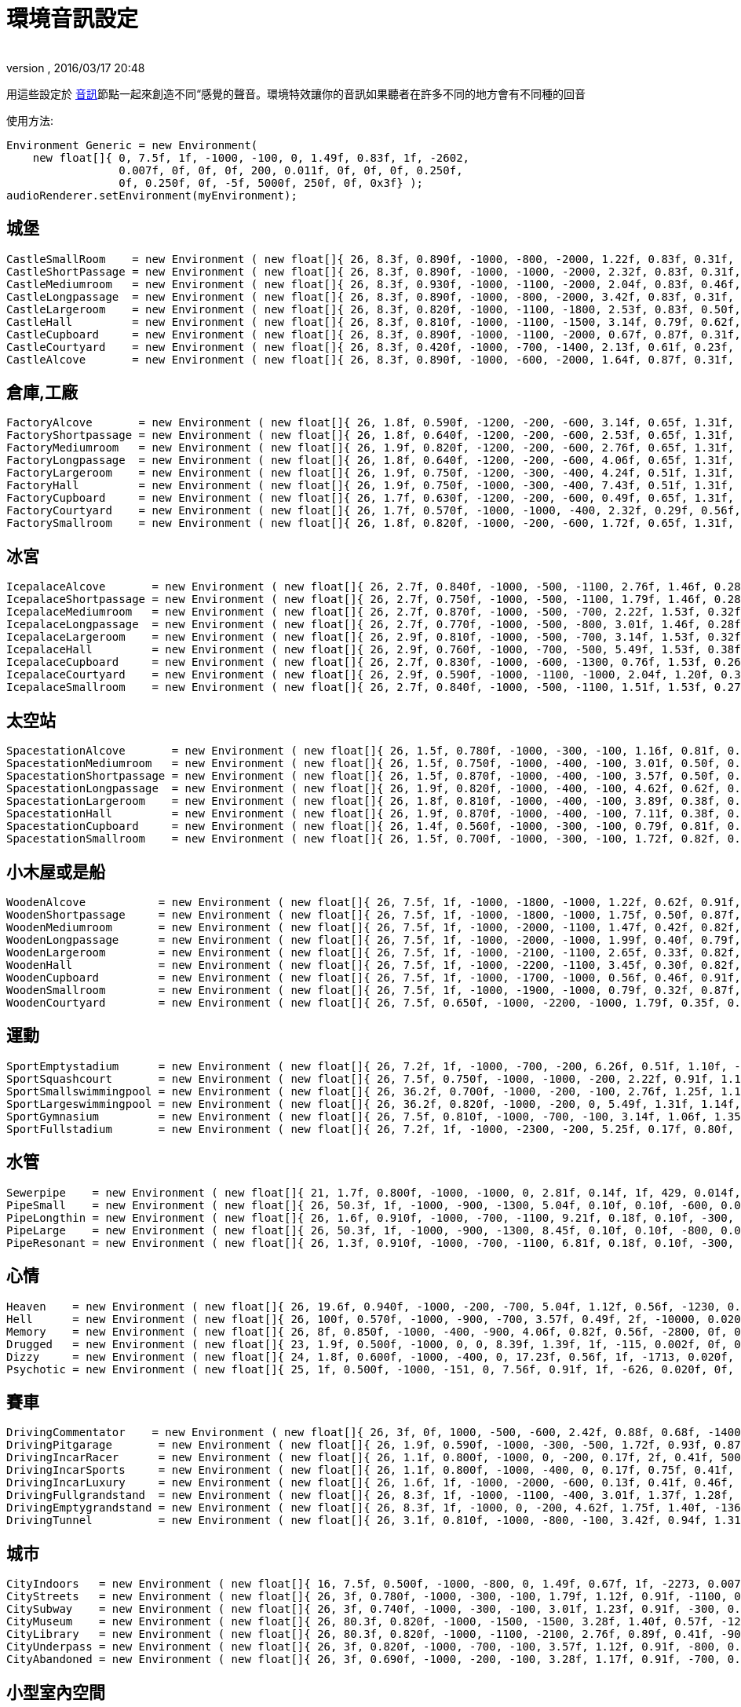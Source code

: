 ﻿= 環境音訊設定
:author: 
:revnumber: 
:revdate: 2016/03/17 20:48
:relfileprefix: ../../
:imagesdir: ../..
ifdef::env-github,env-browser[:outfilesuffix: .adoc]


用這些設定於 <<jme3/advanced/audio#,音訊>>節點一起來創造不同“感覺的聲音。環境特效讓你的音訊如果聽者在許多不同的地方會有不同種的回音 

使用方法:

[source,java]
----

Environment Generic = new Environment(
    new float[]{ 0, 7.5f, 1f, -1000, -100, 0, 1.49f, 0.83f, 1f, -2602,
                 0.007f, 0f, 0f, 0f, 200, 0.011f, 0f, 0f, 0f, 0.250f,
                 0f, 0.250f, 0f, -5f, 5000f, 250f, 0f, 0x3f} );
audioRenderer.setEnvironment(myEnvironment);

----


== 城堡

[source,java]
----

CastleSmallRoom    = new Environment ( new float[]{ 26, 8.3f, 0.890f, -1000, -800, -2000, 1.22f, 0.83f, 0.31f, -100, 0.022f, 0f, 0f, 0f, 600, 0.011f, 0f, 0f, 0f, 0.138f, 0.080f, 0.250f, 0f, -5f, 5168.6f, 139.5f, 0f, 0x20} );
CastleShortPassage = new Environment ( new float[]{ 26, 8.3f, 0.890f, -1000, -1000, -2000, 2.32f, 0.83f, 0.31f, -100, 0.007f, 0f, 0f, 0f, 200, 0.023f, 0f, 0f, 0f, 0.138f, 0.080f, 0.250f, 0f, -5f, 5168.6f, 139.5f, 0f, 0x20} );
CastleMediumroom   = new Environment ( new float[]{ 26, 8.3f, 0.930f, -1000, -1100, -2000, 2.04f, 0.83f, 0.46f, -400, 0.022f, 0f, 0f, 0f, 400, 0.011f, 0f, 0f, 0f, 0.155f, 0.030f, 0.250f, 0f, -5f, 5168.6f, 139.5f, 0f, 0x20} );
CastleLongpassage  = new Environment ( new float[]{ 26, 8.3f, 0.890f, -1000, -800, -2000, 3.42f, 0.83f, 0.31f, -100, 0.007f, 0f, 0f, 0f, 300, 0.023f, 0f, 0f, 0f, 0.138f, 0.080f, 0.250f, 0f, -5f, 5168.6f, 139.5f, 0f, 0x20} );
CastleLargeroom    = new Environment ( new float[]{ 26, 8.3f, 0.820f, -1000, -1100, -1800, 2.53f, 0.83f, 0.50f, -700, 0.034f, 0f, 0f, 0f, 200, 0.016f, 0f, 0f, 0f, 0.185f, 0.070f, 0.250f, 0f, -5f, 5168.6f, 139.5f, 0f, 0x20} );
CastleHall         = new Environment ( new float[]{ 26, 8.3f, 0.810f, -1000, -1100, -1500, 3.14f, 0.79f, 0.62f, -1500, 0.056f, 0f, 0f, 0f, 100, 0.024f, 0f, 0f, 0f, 0.250f, 0f, 0.250f, 0f, -5f, 5168.6f, 139.5f, 0f, 0x20} );
CastleCupboard     = new Environment ( new float[]{ 26, 8.3f, 0.890f, -1000, -1100, -2000, 0.67f, 0.87f, 0.31f, 300, 0.010f, 0f, 0f, 0f, 1100, 0.007f, 0f, 0f, 0f, 0.138f, 0.080f, 0.250f, 0f, -5f, 5168.6f, 139.5f, 0f, 0x20} );
CastleCourtyard    = new Environment ( new float[]{ 26, 8.3f, 0.420f, -1000, -700, -1400, 2.13f, 0.61f, 0.23f, -1300, 0.160f, 0f, 0f, 0f, -300, 0.036f, 0f, 0f, 0f, 0.250f, 0.370f, 0.250f, 0f, -5f, 5000f, 250f, 0f, 0x1f} );
CastleAlcove       = new Environment ( new float[]{ 26, 8.3f, 0.890f, -1000, -600, -2000, 1.64f, 0.87f, 0.31f, 00, 0.007f, 0f, 0f, 0f, 300, 0.034f, 0f, 0f, 0f, 0.138f, 0.080f, 0.250f, 0f, -5f, 5168.6f, 139.5f, 0f, 0x20} );

----


== 倉庫,工廠

[source,java]
----

FactoryAlcove       = new Environment ( new float[]{ 26, 1.8f, 0.590f, -1200, -200, -600, 3.14f, 0.65f, 1.31f, 300, 0.010f, 0f, 0f, 0f, 000, 0.038f, 0f, 0f, 0f, 0.114f, 0.100f, 0.250f, 0f, -5f, 3762.6f, 362.5f, 0f, 0x20} );
FactoryShortpassage = new Environment ( new float[]{ 26, 1.8f, 0.640f, -1200, -200, -600, 2.53f, 0.65f, 1.31f, 0, 0.010f, 0f, 0f, 0f, 200, 0.038f, 0f, 0f, 0f, 0.135f, 0.230f, 0.250f, 0f, -5f, 3762.6f, 362.5f, 0f, 0x20} ) );
FactoryMediumroom   = new Environment ( new float[]{ 26, 1.9f, 0.820f, -1200, -200, -600, 2.76f, 0.65f, 1.31f, -1100, 0.022f, 0f, 0f, 0f, 300, 0.023f, 0f, 0f, 0f, 0.174f, 0.070f, 0.250f, 0f, -5f, 3762.6f, 362.5f, 0f, 0x20} );
FactoryLongpassage  = new Environment ( new float[]{ 26, 1.8f, 0.640f, -1200, -200, -600, 4.06f, 0.65f, 1.31f, 0, 0.020f, 0f, 0f, 0f, 200, 0.037f, 0f, 0f, 0f, 0.135f, 0.230f, 0.250f, 0f, -5f, 3762.6f, 362.5f, 0f, 0x20} );
FactoryLargeroom    = new Environment ( new float[]{ 26, 1.9f, 0.750f, -1200, -300, -400, 4.24f, 0.51f, 1.31f, -1500, 0.039f, 0f, 0f, 0f, 100, 0.023f, 0f, 0f, 0f, 0.231f, 0.070f, 0.250f, 0f, -5f, 3762.6f, 362.5f, 0f, 0x20} );
FactoryHall         = new Environment ( new float[]{ 26, 1.9f, 0.750f, -1000, -300, -400, 7.43f, 0.51f, 1.31f, -2400, 0.073f, 0f, 0f, 0f, -100, 0.027f, 0f, 0f, 0f, 0.250f, 0.070f, 0.250f, 0f, -5f, 3762.6f, 362.5f, 0f, 0x20} );
FactoryCupboard     = new Environment ( new float[]{ 26, 1.7f, 0.630f, -1200, -200, -600, 0.49f, 0.65f, 1.31f, 200, 0.010f, 0f, 0f, 0f, 600, 0.032f, 0f, 0f, 0f, 0.107f, 0.070f, 0.250f, 0f, -5f, 3762.6f, 362.5f, 0f, 0x20} );
FactoryCourtyard    = new Environment ( new float[]{ 26, 1.7f, 0.570f, -1000, -1000, -400, 2.32f, 0.29f, 0.56f, -1300, 0.140f, 0f, 0f, 0f, -800, 0.039f, 0f, 0f, 0f, 0.250f, 0.290f, 0.250f, 0f, -5f, 3762.6f, 362.5f, 0f, 0x20} );
FactorySmallroom    = new Environment ( new float[]{ 26, 1.8f, 0.820f, -1000, -200, -600, 1.72f, 0.65f, 1.31f, -300, 0.010f, 0f, 0f, 0f, 500, 0.024f, 0f, 0f, 0f, 0.119f, 0.070f, 0.250f, 0f, -5f, 3762.6f, 362.5f, 0f, 0x20} );

----


== 冰宮

[source,java]
----

IcepalaceAlcove       = new Environment ( new float[]{ 26, 2.7f, 0.840f, -1000, -500, -1100, 2.76f, 1.46f, 0.28f, 100, 0.010f, 0f, 0f, 0f, -100, 0.030f, 0f, 0f, 0f, 0.161f, 0.090f, 0.250f, 0f, -5f, 12428.5f, 99.6f, 0f, 0x20} );
IcepalaceShortpassage = new Environment ( new float[]{ 26, 2.7f, 0.750f, -1000, -500, -1100, 1.79f, 1.46f, 0.28f, -600, 0.010f, 0f, 0f, 0f, 100, 0.019f, 0f, 0f, 0f, 0.177f, 0.090f, 0.250f, 0f, -5f, 12428.5f, 99.6f, 0f, 0x20} ) );
IcepalaceMediumroom   = new Environment ( new float[]{ 26, 2.7f, 0.870f, -1000, -500, -700, 2.22f, 1.53f, 0.32f, -800, 0.039f, 0f, 0f, 0f, 100, 0.027f, 0f, 0f, 0f, 0.186f, 0.120f, 0.250f, 0f, -5f, 12428.5f, 99.6f, 0f, 0x20} );
IcepalaceLongpassage  = new Environment ( new float[]{ 26, 2.7f, 0.770f, -1000, -500, -800, 3.01f, 1.46f, 0.28f, -200, 0.012f, 0f, 0f, 0f, 200, 0.025f, 0f, 0f, 0f, 0.186f, 0.040f, 0.250f, 0f, -5f, 12428.5f, 99.6f, 0f, 0x20} );
IcepalaceLargeroom    = new Environment ( new float[]{ 26, 2.9f, 0.810f, -1000, -500, -700, 3.14f, 1.53f, 0.32f, -1200, 0.039f, 0f, 0f, 0f, 000, 0.027f, 0f, 0f, 0f, 0.214f, 0.110f, 0.250f, 0f, -5f, 12428.5f, 99.6f, 0f, 0x20} );
IcepalaceHall         = new Environment ( new float[]{ 26, 2.9f, 0.760f, -1000, -700, -500, 5.49f, 1.53f, 0.38f, -1900, 0.054f, 0f, 0f, 0f, -400, 0.052f, 0f, 0f, 0f, 0.226f, 0.110f, 0.250f, 0f, -5f, 12428.5f, 99.6f, 0f, 0x20} );
IcepalaceCupboard     = new Environment ( new float[]{ 26, 2.7f, 0.830f, -1000, -600, -1300, 0.76f, 1.53f, 0.26f, 100, 0.012f, 0f, 0f, 0f, 600, 0.016f, 0f, 0f, 0f, 0.143f, 0.080f, 0.250f, 0f, -5f, 12428.5f, 99.6f, 0f, 0x20} );
IcepalaceCourtyard    = new Environment ( new float[]{ 26, 2.9f, 0.590f, -1000, -1100, -1000, 2.04f, 1.20f, 0.38f, -1000, 0.173f, 0f, 0f, 0f, -1000, 0.043f, 0f, 0f, 0f, 0.235f, 0.480f, 0.250f, 0f, -5f, 12428.5f, 99.6f, 0f, 0x20} );
IcepalaceSmallroom    = new Environment ( new float[]{ 26, 2.7f, 0.840f, -1000, -500, -1100, 1.51f, 1.53f, 0.27f, -100, 0.010f, 0f, 0f, 0f, 300, 0.011f, 0f, 0f, 0f, 0.164f, 0.140f, 0.250f, 0f, -5f, 12428.5f, 99.6f, 0f, 0x20} );

----


== 太空站

[source,java]
----

SpacestationAlcove       = new Environment ( new float[]{ 26, 1.5f, 0.780f, -1000, -300, -100, 1.16f, 0.81f, 0.55f, 300, 0.007f, 0f, 0f, 0f, 000, 0.018f, 0f, 0f, 0f, 0.192f, 0.210f, 0.250f, 0f, -5f, 3316.1f, 458.2f, 0f, 0x20} );
SpacestationMediumroom   = new Environment ( new float[]{ 26, 1.5f, 0.750f, -1000, -400, -100, 3.01f, 0.50f, 0.55f, -800, 0.034f, 0f, 0f, 0f, 100, 0.035f, 0f, 0f, 0f, 0.209f, 0.310f, 0.250f, 0f, -5f, 3316.1f, 458.2f, 0f, 0x20} );
SpacestationShortpassage = new Environment ( new float[]{ 26, 1.5f, 0.870f, -1000, -400, -100, 3.57f, 0.50f, 0.55f, 0, 0.012f, 0f, 0f, 0f, 100, 0.016f, 0f, 0f, 0f, 0.172f, 0.200f, 0.250f, 0f, -5f, 3316.1f, 458.2f, 0f, 0x20} );
SpacestationLongpassage  = new Environment ( new float[]{ 26, 1.9f, 0.820f, -1000, -400, -100, 4.62f, 0.62f, 0.55f, 0, 0.012f, 0f, 0f, 0f, 200, 0.031f, 0f, 0f, 0f, 0.250f, 0.230f, 0.250f, 0f, -5f, 3316.1f, 458.2f, 0f, 0x20} );
SpacestationLargeroom    = new Environment ( new float[]{ 26, 1.8f, 0.810f, -1000, -400, -100, 3.89f, 0.38f, 0.61f, -1000, 0.056f, 0f, 0f, 0f, -100, 0.035f, 0f, 0f, 0f, 0.233f, 0.280f, 0.250f, 0f, -5f, 3316.1f, 458.2f, 0f, 0x20} );
SpacestationHall         = new Environment ( new float[]{ 26, 1.9f, 0.870f, -1000, -400, -100, 7.11f, 0.38f, 0.61f, -1500, 0.100f, 0f, 0f, 0f, -400, 0.047f, 0f, 0f, 0f, 0.250f, 0.250f, 0.250f, 0f, -5f, 3316.1f, 458.2f, 0f, 0x20} );
SpacestationCupboard     = new Environment ( new float[]{ 26, 1.4f, 0.560f, -1000, -300, -100, 0.79f, 0.81f, 0.55f, 300, 0.007f, 0f, 0f, 0f, 500, 0.018f, 0f, 0f, 0f, 0.181f, 0.310f, 0.250f, 0f, -5f, 3316.1f, 458.2f, 0f, 0x20} );
SpacestationSmallroom    = new Environment ( new float[]{ 26, 1.5f, 0.700f, -1000, -300, -100, 1.72f, 0.82f, 0.55f, -200, 0.007f, 0f, 0f, 0f, 300, 0.013f, 0f, 0f, 0f, 0.188f, 0.260f, 0.250f, 0f, -5f, 3316.1f, 458.2f, 0f, 0x20} );

----


== 小木屋或是船

[source,java]
----

WoodenAlcove           = new Environment ( new float[]{ 26, 7.5f, 1f, -1000, -1800, -1000, 1.22f, 0.62f, 0.91f, 100, 0.012f, 0f, 0f, 0f, -300, 0.024f, 0f, 0f, 0f, 0.250f, 0f, 0.250f, 0f, -5f, 4705f, 99.6f, 0f, 0x3f} );
WoodenShortpassage     = new Environment ( new float[]{ 26, 7.5f, 1f, -1000, -1800, -1000, 1.75f, 0.50f, 0.87f, -100, 0.012f, 0f, 0f, 0f, -400, 0.024f, 0f, 0f, 0f, 0.250f, 0f, 0.250f, 0f, -5f, 4705f, 99.6f, 0f, 0x3f} );
WoodenMediumroom       = new Environment ( new float[]{ 26, 7.5f, 1f, -1000, -2000, -1100, 1.47f, 0.42f, 0.82f, -100, 0.049f, 0f, 0f, 0f, -100, 0.029f, 0f, 0f, 0f, 0.250f, 0f, 0.250f, 0f, -5f, 4705f, 99.6f, 0f, 0x3f} );
WoodenLongpassage      = new Environment ( new float[]{ 26, 7.5f, 1f, -1000, -2000, -1000, 1.99f, 0.40f, 0.79f, 000, 0.020f, 0f, 0f, 0f, -700, 0.036f, 0f, 0f, 0f, 0.250f, 0f, 0.250f, 0f, -5f, 4705f, 99.6f, 0f, 0x3f} );
WoodenLargeroom        = new Environment ( new float[]{ 26, 7.5f, 1f, -1000, -2100, -1100, 2.65f, 0.33f, 0.82f, -100, 0.066f, 0f, 0f, 0f, -200, 0.049f, 0f, 0f, 0f, 0.250f, 0f, 0.250f, 0f, -5f, 4705f, 99.6f, 0f, 0x3f} );
WoodenHall             = new Environment ( new float[]{ 26, 7.5f, 1f, -1000, -2200, -1100, 3.45f, 0.30f, 0.82f, -100, 0.088f, 0f, 0f, 0f, -200, 0.063f, 0f, 0f, 0f, 0.250f, 0f, 0.250f, 0f, -5f, 4705f, 99.6f, 0f, 0x3f} );
WoodenCupboard         = new Environment ( new float[]{ 26, 7.5f, 1f, -1000, -1700, -1000, 0.56f, 0.46f, 0.91f, 100, 0.012f, 0f, 0f, 0f, 100, 0.028f, 0f, 0f, 0f, 0.250f, 0f, 0.250f, 0f, -5f, 4705f, 99.6f, 0f, 0x3f} );
WoodenSmallroom        = new Environment ( new float[]{ 26, 7.5f, 1f, -1000, -1900, -1000, 0.79f, 0.32f, 0.87f, 00, 0.032f, 0f, 0f, 0f, -100, 0.029f, 0f, 0f, 0f, 0.250f, 0f, 0.250f, 0f, -5f, 4705f, 99.6f, 0f, 0x3f} );
WoodenCourtyard        = new Environment ( new float[]{ 26, 7.5f, 0.650f, -1000, -2200, -1000, 1.79f, 0.35f, 0.79f, -500, 0.123f, 0f, 0f, 0f, -2000, 0.032f, 0f, 0f, 0f, 0.250f, 0f, 0.250f, 0f, -5f, 4705f, 99.6f, 0f, 0x3f} );

----


== 運動

[source,java]
----

SportEmptystadium      = new Environment ( new float[]{ 26, 7.2f, 1f, -1000, -700, -200, 6.26f, 0.51f, 1.10f, -2400, 0.183f, 0f, 0f, 0f, -800, 0.038f, 0f, 0f, 0f, 0.250f, 0f, 0.250f, 0f, -5f, 5000f, 250f, 0f, 0x20} );
SportSquashcourt       = new Environment ( new float[]{ 26, 7.5f, 0.750f, -1000, -1000, -200, 2.22f, 0.91f, 1.16f, -700, 0.007f, 0f, 0f, 0f, -200, 0.011f, 0f, 0f, 0f, 0.126f, 0.190f, 0.250f, 0f, -5f, 7176.9f, 211.2f, 0f, 0x20} );
SportSmallswimmingpool = new Environment ( new float[]{ 26, 36.2f, 0.700f, -1000, -200, -100, 2.76f, 1.25f, 1.14f, -400, 0.020f, 0f, 0f, 0f, -200, 0.030f, 0f, 0f, 0f, 0.179f, 0.150f, 0.895f, 0.190f, -5f, 5000f, 250f, 0f, 0x0} );
SportLargeswimmingpool = new Environment ( new float[]{ 26, 36.2f, 0.820f, -1000, -200, 0, 5.49f, 1.31f, 1.14f, -700, 0.039f, 0f, 0f, 0f, -600, 0.049f, 0f, 0f, 0f, 0.222f, 0.550f, 1.159f, 0.210f, -5f, 5000f, 250f, 0f, 0x0} );
SportGymnasium         = new Environment ( new float[]{ 26, 7.5f, 0.810f, -1000, -700, -100, 3.14f, 1.06f, 1.35f, -800, 0.029f, 0f, 0f, 0f, -500, 0.045f, 0f, 0f, 0f, 0.146f, 0.140f, 0.250f, 0f, -5f, 7176.9f, 211.2f, 0f, 0x20} );
SportFullstadium       = new Environment ( new float[]{ 26, 7.2f, 1f, -1000, -2300, -200, 5.25f, 0.17f, 0.80f, -2000, 0.188f, 0f, 0f, 0f, -1100, 0.038f, 0f, 0f, 0f, 0.250f, 0f, 0.250f, 0f, -5f, 5000f, 250f, 0f, 0x20} );

----


== 水管

[source,java]
----

Sewerpipe    = new Environment ( new float[]{ 21, 1.7f, 0.800f, -1000, -1000, 0, 2.81f, 0.14f, 1f, 429, 0.014f, 0f, 0f, 0f, 1023, 0.021f, 0f, 0f, 0f, 0.250f, 0f, 0.250f, 0f, -5f, 5000f, 250f, 0f, 0x3f} );
PipeSmall    = new Environment ( new float[]{ 26, 50.3f, 1f, -1000, -900, -1300, 5.04f, 0.10f, 0.10f, -600, 0.032f, 0f, 0f, 0f, 800, 0.015f, 0f, 0f, 0f, 0.250f, 0f, 0.250f, 0f, -5f, 2854.4f, 20f, 0f, 0x3f} );
PipeLongthin = new Environment ( new float[]{ 26, 1.6f, 0.910f, -1000, -700, -1100, 9.21f, 0.18f, 0.10f, -300, 0.010f, 0f, 0f, 0f, -300, 0.022f, 0f, 0f, 0f, 0.250f, 0f, 0.250f, 0f, -5f, 2854.4f, 20f, 0f, 0x0} );
PipeLarge    = new Environment ( new float[]{ 26, 50.3f, 1f, -1000, -900, -1300, 8.45f, 0.10f, 0.10f, -800, 0.046f, 0f, 0f, 0f, 400, 0.032f, 0f, 0f, 0f, 0.250f, 0f, 0.250f, 0f, -5f, 2854.4f, 20f, 0f, 0x3f} );
PipeResonant = new Environment ( new float[]{ 26, 1.3f, 0.910f, -1000, -700, -1100, 6.81f, 0.18f, 0.10f, -300, 0.010f, 0f, 0f, 0f, 00, 0.022f, 0f, 0f, 0f, 0.250f, 0f, 0.250f, 0f, -5f, 2854.4f, 20f, 0f, 0x0} );

----


== 心情

[source,java]
----

Heaven    = new Environment ( new float[]{ 26, 19.6f, 0.940f, -1000, -200, -700, 5.04f, 1.12f, 0.56f, -1230, 0.020f, 0f, 0f, 0f, 200, 0.029f, 0f, 0f, 0f, 0.250f, 0.080f, 2.742f, 0.050f, -2f, 5000f, 250f, 0f, 0x3f} );
Hell      = new Environment ( new float[]{ 26, 100f, 0.570f, -1000, -900, -700, 3.57f, 0.49f, 2f, -10000, 0.020f, 0f, 0f, 0f, 300, 0.030f, 0f, 0f, 0f, 0.110f, 0.040f, 2.109f, 0.520f, -5f, 5000f, 139.5f, 0f, 0x40} );
Memory    = new Environment ( new float[]{ 26, 8f, 0.850f, -1000, -400, -900, 4.06f, 0.82f, 0.56f, -2800, 0f, 0f, 0f, 0f, 100, 0f, 0f, 0f, 0f, 0.250f, 0f, 0.474f, 0.450f, -10f, 5000f, 250f, 0f, 0x0} );
Drugged   = new Environment ( new float[]{ 23, 1.9f, 0.500f, -1000, 0, 0, 8.39f, 1.39f, 1f, -115, 0.002f, 0f, 0f, 0f, 985, 0.030f, 0f, 0f, 0f, 0.250f, 0f, 0.250f, 1f, -5f, 5000f, 250f, 0f, 0x1f} );
Dizzy     = new Environment ( new float[]{ 24, 1.8f, 0.600f, -1000, -400, 0, 17.23f, 0.56f, 1f, -1713, 0.020f, 0f, 0f, 0f, -613, 0.030f, 0f, 0f, 0f, 0.250f, 1f, 0.810f, 0.310f, -5f, 5000f, 250f, 0f, 0x1f} );
Psychotic = new Environment ( new float[]{ 25, 1f, 0.500f, -1000, -151, 0, 7.56f, 0.91f, 1f, -626, 0.020f, 0f, 0f, 0f, 774, 0.030f, 0f, 0f, 0f, 0.250f, 0f, 4f, 1f, -5f, 5000f, 250f, 0f, 0x1f} );

----


== 賽車

[source,java]
----

DrivingCommentator    = new Environment ( new float[]{ 26, 3f, 0f, 1000, -500, -600, 2.42f, 0.88f, 0.68f, -1400, 0.093f, 0f, 0f, 0f, -1200, 0.017f, 0f, 0f, 0f, 0.250f, 1f, 0.250f, 0f, -10f, 5000f, 250f, 0f, 0x20} );
DrivingPitgarage       = new Environment ( new float[]{ 26, 1.9f, 0.590f, -1000, -300, -500, 1.72f, 0.93f, 0.87f, -500, 0f, 0f, 0f, 0f, 200, 0.016f, 0f, 0f, 0f, 0.250f, 0.110f, 0.250f, 0f, -5f, 5000f, 250f, 0f, 0x0} );
DrivingIncarRacer      = new Environment ( new float[]{ 26, 1.1f, 0.800f, -1000, 0, -200, 0.17f, 2f, 0.41f, 500, 0.007f, 0f, 0f, 0f, -300, 0.015f, 0f, 0f, 0f, 0.250f, 0f, 0.250f, 0f, -5f, 10268.2f, 251f, 0f, 0x20} );
DrivingIncarSports     = new Environment ( new float[]{ 26, 1.1f, 0.800f, -1000, -400, 0, 0.17f, 0.75f, 0.41f, 0, 0.010f, 0f, 0f, 0f, -500, 0f, 0f, 0f, 0f, 0.250f, 0f, 0.250f, 0f, -5f, 10268.2f, 251f, 0f, 0x20} );
DrivingIncarLuxury     = new Environment ( new float[]{ 26, 1.6f, 1f, -1000, -2000, -600, 0.13f, 0.41f, 0.46f, -200, 0.010f, 0f, 0f, 0f, 400, 0.010f, 0f, 0f, 0f, 0.250f, 0f, 0.250f, 0f, -5f, 10268.2f, 251f, 0f, 0x20} );
DrivingFullgrandstand  = new Environment ( new float[]{ 26, 8.3f, 1f, -1000, -1100, -400, 3.01f, 1.37f, 1.28f, -900, 0.090f, 0f, 0f, 0f, -1500, 0.049f, 0f, 0f, 0f, 0.250f, 0f, 0.250f, 0f, -5f, 10420.2f, 250f, 0f, 0x1f} );
DrivingEmptygrandstand = new Environment ( new float[]{ 26, 8.3f, 1f, -1000, 0, -200, 4.62f, 1.75f, 1.40f, -1363, 0.090f, 0f, 0f, 0f, -1200, 0.049f, 0f, 0f, 0f, 0.250f, 0f, 0.250f, 0f, -5f, 10420.2f, 250f, 0f, 0x1f} );
DrivingTunnel          = new Environment ( new float[]{ 26, 3.1f, 0.810f, -1000, -800, -100, 3.42f, 0.94f, 1.31f, -300, 0.051f, 0f, 0f, 0f, -300, 0.047f, 0f, 0f, 0f, 0.214f, 0.050f, 0.250f, 0f, -5f, 5000f, 155.3f, 0f, 0x20} );

----


== 城市

[source,java]
----

CityIndoors   = new Environment ( new float[]{ 16, 7.5f, 0.500f, -1000, -800, 0, 1.49f, 0.67f, 1f, -2273, 0.007f, 0f, 0f, 0f, -1691, 0.011f, 0f, 0f, 0f, 0.250f, 0f, 0.250f, 0f, -5f, 5000f, 250f, 0f, 0x3f} );
CityStreets   = new Environment ( new float[]{ 26, 3f, 0.780f, -1000, -300, -100, 1.79f, 1.12f, 0.91f, -1100, 0.046f, 0f, 0f, 0f, -1400, 0.028f, 0f, 0f, 0f, 0.250f, 0.200f, 0.250f, 0f, -5f, 5000f, 250f, 0f, 0x20} );
CitySubway    = new Environment ( new float[]{ 26, 3f, 0.740f, -1000, -300, -100, 3.01f, 1.23f, 0.91f, -300, 0.046f, 0f, 0f, 0f, 200, 0.028f, 0f, 0f, 0f, 0.125f, 0.210f, 0.250f, 0f, -5f, 5000f, 250f, 0f, 0x20} );
CityMuseum    = new Environment ( new float[]{ 26, 80.3f, 0.820f, -1000, -1500, -1500, 3.28f, 1.40f, 0.57f, -1200, 0.039f, 0f, 0f, -0f, -100, 0.034f, 0f, 0f, 0f, 0.130f, 0.170f, 0.250f, 0f, -5f, 2854.4f, 107.5f, 0f, 0x0} );
CityLibrary   = new Environment ( new float[]{ 26, 80.3f, 0.820f, -1000, -1100, -2100, 2.76f, 0.89f, 0.41f, -900, 0.029f, 0f, 0f, -0f, -100, 0.020f, 0f, 0f, 0f, 0.130f, 0.170f, 0.250f, 0f, -5f, 2854.4f, 107.5f, 0f, 0x0} );
CityUnderpass = new Environment ( new float[]{ 26, 3f, 0.820f, -1000, -700, -100, 3.57f, 1.12f, 0.91f, -800, 0.059f, 0f, 0f, 0f, -100, 0.037f, 0f, 0f, 0f, 0.250f, 0.140f, 0.250f, 0f, -7f, 5000f, 250f, 0f, 0x20} );
CityAbandoned = new Environment ( new float[]{ 26, 3f, 0.690f, -1000, -200, -100, 3.28f, 1.17f, 0.91f, -700, 0.044f, 0f, 0f, 0f, -1100, 0.024f, 0f, 0f, 0f, 0.250f, 0.200f, 0.250f, 0f, -3f, 5000f, 250f, 0f, 0x20} );

----


== 小型室內空間

[source,java]
----

Room         = new Environment ( new float[]{ 2, 1.9f, 1f, -1000, -454, 0, 0.40f, 0.83f, 1f, -1646, 0.002f, 0f, 0f, 0f, 53, 0.003f, 0f, 0f, 0f, 0.250f, 0f, 0.250f, 0f, -5f, 5000f, 250f, 0f, 0x3f} );
Bathroom     = new Environment ( new float[]{ 3, 1.4f, 1f, -1000, -1200, 0, 1.49f, 0.54f, 1f, -370, 0.007f, 0f, 0f, 0f, 1030, 0.011f, 0f, 0f, 0f, 0.250f, 0f, 0.250f, 0f, -5f, 5000f, 250f, 0f, 0x3f} );
Livingroom   = new Environment ( new float[]{ 4, 2.5f, 1f, -1000, -6000, 0, 0.50f, 0.10f, 1f, -1376, 0.003f, 0f, 0f, 0f, -1104, 0.004f, 0f, 0f, 0f, 0.250f, 0f, 0.250f, 0f, -5f, 5000f, 250f, 0f, 0x3f} );
Paddedcell   = new Environment ( new float[]{ 1, 1.4f, 1f, -1000, -6000, 0, 0.17f, 0.10f, 1f, -1204, 0.001f, 0f, 0f, 0f, 207, 0.002f, 0f, 0f, 0f, 0.250f, 0f, 0.250f, 0f, -5f, 5000f, 250f, 0f, 0x3f} );
Stoneroom    = new Environment ( new float[]{ 5, 11.6f, 1f, -1000, -300, 0, 2.31f, 0.64f, 1f, -711, 0.012f, 0f, 0f, 0f, 83, 0.017f, 0f, 0f, 0f, 0.250f, 0f, 0.250f, 0f, -5f, 5000f, 250f, 0f, 0x3f} );
----


== 中型室內空間

[source,java]
----

Workshop     = new Environment ( new float[]{ 26, 1.9f, 1f, -1000, -1700, -800, 0.76f, 1f, 1f, 0, 0.012f, 0f, 0f, 0f, 100, 0.012f, 0f, 0f, 0f, 0.250f, 0f, 0.250f, 0f, -5f, 5000f, 250f, 0f, 0x0} );
Schoolroom   = new Environment ( new float[]{ 26, 1.86f, 0.690f, -1000, -400, -600, 0.98f, 0.45f, 0.18f, 300, 0.017f, 0f, 0f, 0f, 300, 0.015f, 0f, 0f, 0f, 0.095f, 0.140f, 0.250f, 0f, -5f, 7176.9f, 211.2f, 0f, 0x20} );
Practiseroom = new Environment ( new float[]{ 26, 1.86f, 0.870f, -1000, -800, -600, 1.12f, 0.56f, 0.18f, 200, 0.010f, 0f, 0f, 0f, 300, 0.011f, 0f, 0f, 0f, 0.095f, 0.140f, 0.250f, 0f, -5f, 7176.9f, 211.2f, 0f, 0x20} );
Outhouse     = new Environment ( new float[]{ 26, 80.3f, 0.820f, -1000, -1900, -1600, 1.38f, 0.38f, 0.35f, -100, 0.024f, 0f, 0f, -0f, -400, 0.044f, 0f, 0f, 0f, 0.121f, 0.170f, 0.250f, 0f, -5f, 2854.4f, 107.5f, 0f, 0x0} );
Caravan      = new Environment ( new float[]{ 26, 8.3f, 1f, -1000, -2100, -1800, 0.43f, 1.50f, 1f, 0, 0.012f, 0f, 0f, 0f, 600, 0.012f, 0f, 0f, 0f, 0.250f, 0f, 0.250f, 0f, -5f, 5000f, 250f, 0f, 0x1f} );
Dustyroom    = new Environment ( new float[]{ 26, 1.8f, 0.560f, -1000, -200, -300, 1.79f, 0.38f, 0.21f, -600, 0.002f, 0f, 0f, 0f, 200, 0.006f, 0f, 0f, 0f, 0.202f, 0.050f, 0.250f, 0f, -10f, 13046f, 163.3f, 0f, 0x20} );
Chapel       = new Environment ( new float[]{ 26, 19.6f, 0.840f, -1000, -500, 0, 4.62f, 0.64f, 1.23f, -700, 0.032f, 0f, 0f, 0f, -200, 0.049f, 0f, 0f, 0f, 0.250f, 0f, 0.250f, 0.110f, -5f, 5000f, 250f, 0f, 0x3f} );

----


== 大型室內空間

[source,java]
----

Auditorium     = new Environment ( new float[]{ 6, 21.6f, 1f, -1000, -476, 0, 4.32f, 0.59f, 1f, -789, 0.020f, 0f, 0f, 0f, -289, 0.030f, 0f, 0f, 0f, 0.250f, 0f, 0.250f, 0f, -5f, 5000f, 250f, 0f, 0x3f} );
Concerthall    = new Environment ( new float[]{ 7, 19.6f, 1f, -1000, -500, 0, 3.92f, 0.70f, 1f, -1230, 0.020f, 0f, 0f, 0f, -02, 0.029f, 0f, 0f, 0f, 0.250f, 0f, 0.250f, 0f, -5f, 5000f, 250f, 0f, 0x3f} );
Cave           = new Environment ( new float[]{ 8, 14.6f, 1f, -1000, 0, 0, 2.91f, 1.30f, 1f, -602, 0.015f, 0f, 0f, 0f, -302, 0.022f, 0f, 0f, 0f, 0.250f, 0f, 0.250f, 0f, -5f, 5000f, 250f, 0f, 0x1f} );
Arena          = new Environment ( new float[]{ 9, 36.2f, 1f, -1000, -698, 0, 7.24f, 0.33f, 1f, -1166, 0.020f, 0f, 0f, 0f, 16, 0.030f, 0f, 0f, 0f, 0.250f, 0f, 0.250f, 0f, -5f, 5000f, 250f, 0f, 0x3f} );
Hangar         = new Environment ( new float[]{ 10, 50.3f, 1f, -1000, -1000, 0, 10.05f, 0.23f, 1f, -602, 0.020f, 0f, 0f, 0f, 198, 0.030f, 0f, 0f, 0f, 0.250f, 0f, 0.250f, 0f, -5f, 5000f, 250f, 0f, 0x3f} );
DomeTomb       = new Environment ( new float[]{ 26, 51.8f, 0.790f, -1000, -900, -1300, 4.18f, 0.21f, 0.10f, -825, 0.030f, 0f, 0f, 0f, 450, 0.022f, 0f, 0f, 0f, 0.177f, 0.190f, 0.250f, 0f, -5f, 2854.4f, 20f, 0f, 0x0} );
DomeSaintPauls = new Environment ( new float[]{ 26, 50.3f, 0.870f, -1000, -900, -1300, 10.48f, 0.19f, 0.10f, -1500, 0.090f, 0f, 0f, 0f, 200, 0.042f, 0f, 0f, 0f, 0.250f, 0.120f, 0.250f, 0f, -5f, 2854.4f, 20f, 0f, 0x3f} );

----


== 走廊,小巷

[source,java]
----

Carpettedhallway = new Environment ( new float[]{ 11, 1.9f, 1f, -1000, -4000, 0, 0.30f, 0.10f, 1f, -1831, 0.002f, 0f, 0f, 0f, -1630, 0.030f, 0f, 0f, 0f, 0.250f, 0f, 0.250f, 0f, -5f, 5000f, 250f, 0f, 0x3f} );
Hallway          = new Environment ( new float[]{ 12, 1.8f, 1f, -1000, -300, 0, 1.49f, 0.59f, 1f, -1219, 0.007f, 0f, 0f, 0f, 441, 0.011f, 0f, 0f, 0f, 0.250f, 0f, 0.250f, 0f, -5f, 5000f, 250f, 0f, 0x3f} );
Stonecorridor    = new Environment ( new float[]{ 13, 13.5f, 1f, -1000, -237, 0, 2.70f, 0.79f, 1f, -1214, 0.013f, 0f, 0f, 0f, 395, 0.020f, 0f, 0f, 0f, 0.250f, 0f, 0.250f, 0f, -5f, 5000f, 250f, 0f, 0x3f} );
Alley            = new Environment ( new float[]{ 14, 7.5f, 0.300f, -1000, -270, 0, 1.49f, 0.86f, 1f, -1204, 0.007f, 0f, 0f, 0f, -4, 0.011f, 0f, 0f, 0f, 0.125f, 0.950f, 0.250f, 0f, -5f, 5000f, 250f, 0f, 0x3f} );

----


== 室外

[source,java]
----

Backyard      = new Environment ( new float[]{ 26, 80.3f, 0.450f, -1000, -1200, -600, 1.12f, 0.34f, 0.46f, -700, 0.069f, 0f, 0f, -0f, -300, 0.023f, 0f, 0f, 0f, 0.218f, 0.340f, 0.250f, 0f, -5f, 4399.1f, 242.9f, 0f, 0x0} );
Plain         = new Environment ( new float[]{ 19, 42.5f, 0.210f, -1000, -2000, 0, 1.49f, 0.50f, 1f, -2466, 0.179f, 0f, 0f, 0f, -1926, 0.100f, 0f, 0f, 0f, 0.250f, 1f, 0.250f, 0f, -5f, 5000f, 250f, 0f, 0x3f} );
Rollingplains = new Environment ( new float[]{ 26, 80.3f, 0f, -1000, -3900, -400, 2.13f, 0.21f, 0.46f, -1500, 0.300f, 0f, 0f, -0f, -700, 0.019f, 0f, 0f, 0f, 0.250f, 1f, 0.250f, 0f, -5f, 4399.1f, 242.9f, 0f, 0x0} );
Deepcanyon    = new Environment ( new float[]{ 26, 80.3f, 0.740f, -1000, -1500, -400, 3.89f, 0.21f, 0.46f, -1000, 0.223f, 0f, 0f, -0f, -900, 0.019f, 0f, 0f, 0f, 0.250f, 1f, 0.250f, 0f, -5f, 4399.1f, 242.9f, 0f, 0x0} );
Creek         = new Environment ( new float[]{ 26, 80.3f, 0.350f, -1000, -1500, -600, 2.13f, 0.21f, 0.46f, -800, 0.115f, 0f, 0f, -0f, -1400, 0.031f, 0f, 0f, 0f, 0.218f, 0.340f, 0.250f, 0f, -5f, 4399.1f, 242.9f, 0f, 0x0} );
Valley        = new Environment ( new float[]{ 26, 80.3f, 0.280f, -1000, -3100, -1600, 2.88f, 0.26f, 0.35f, -1700, 0.263f, 0f, 0f, -0f, -800, 0.100f, 0f, 0f, 0f, 0.250f, 0.340f, 0.250f, 0f, -5f, 2854.4f, 107.5f, 0f, 0x0} );
Forest        = new Environment ( new float[]{ 15, 38f, 0.300f, -1000, -3300, 0, 1.49f, 0.54f, 1f, -2560, 0.162f, 0f, 0f, 0f, -229, 0.088f, 0f, 0f, 0f, 0.125f, 1f, 0.250f, 0f, -5f, 5000f, 250f, 0f, 0x3f} );
Mountains     = new Environment ( new float[]{ 17, 100f, 0.270f, -1000, -2500, 0, 1.49f, 0.21f, 1f, -2780, 0.300f, 0f, 0f, 0f, -1434, 0.100f, 0f, 0f, 0f, 0.250f, 1f, 0.250f, 0f, -5f, 5000f, 250f, 0f, 0x1f} );
Quarry        = new Environment ( new float[]{ 18, 17.5f, 1f, -1000, -1000, 0, 1.49f, 0.83f, 1f, -10000, 0.061f, 0f, 0f, 0f, 500, 0.025f, 0f, 0f, 0f, 0.125f, 0.700f, 0.250f, 0f, -5f, 5000f, 250f, 0f, 0x3f} );
Parkinglot    = new Environment ( new float[]{ 20, 8.3f, 1f, -1000, 0, 0, 1.65f, 1.50f, 1f, -1363, 0.008f, 0f, 0f, 0f, -1153, 0.012f, 0f, 0f, 0f, 0.250f, 0f, 0.250f, 0f, -5f, 5000f, 250f, 0f, 0x1f} );

----


== 水

[source,java]
----

Underwater     = new Environment ( new float[]{ 22, 1.8f, 1f, -1000, -4000, 0, 1.49f, 0.10f, 1f, -449, 0.007f, 0f, 0f, 0f, 1700, 0.011f, 0f, 0f, 0f, 0.250f, 0f, 1.180f, 0.348f, -5f, 5000f, 250f, 0f, 0x3f} );
Smallwaterroom = new Environment ( new float[]{ 26, 36.2f, 0.700f, -1000, -698, 0, 1.51f, 1.25f, 1.14f, -100, 0.020f, 0f, 0f, 0f, 300, 0.030f, 0f, 0f, 0f, 0.179f, 0.150f, 0.895f, 0.190f, -7f, 5000f, 250f, 0f, 0x0} );

----
